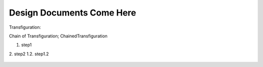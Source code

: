 Design Documents Come Here
===========================

Transfiguration:

Chain of Transfiguration; ChainedTransfiguration

1. step1
2. step2
1.2. step1.2

.. figure:: chain_of_transfiguration.png
   :scale: 100 %
   :alt: State Diagram of ChainOfTransfiguration
